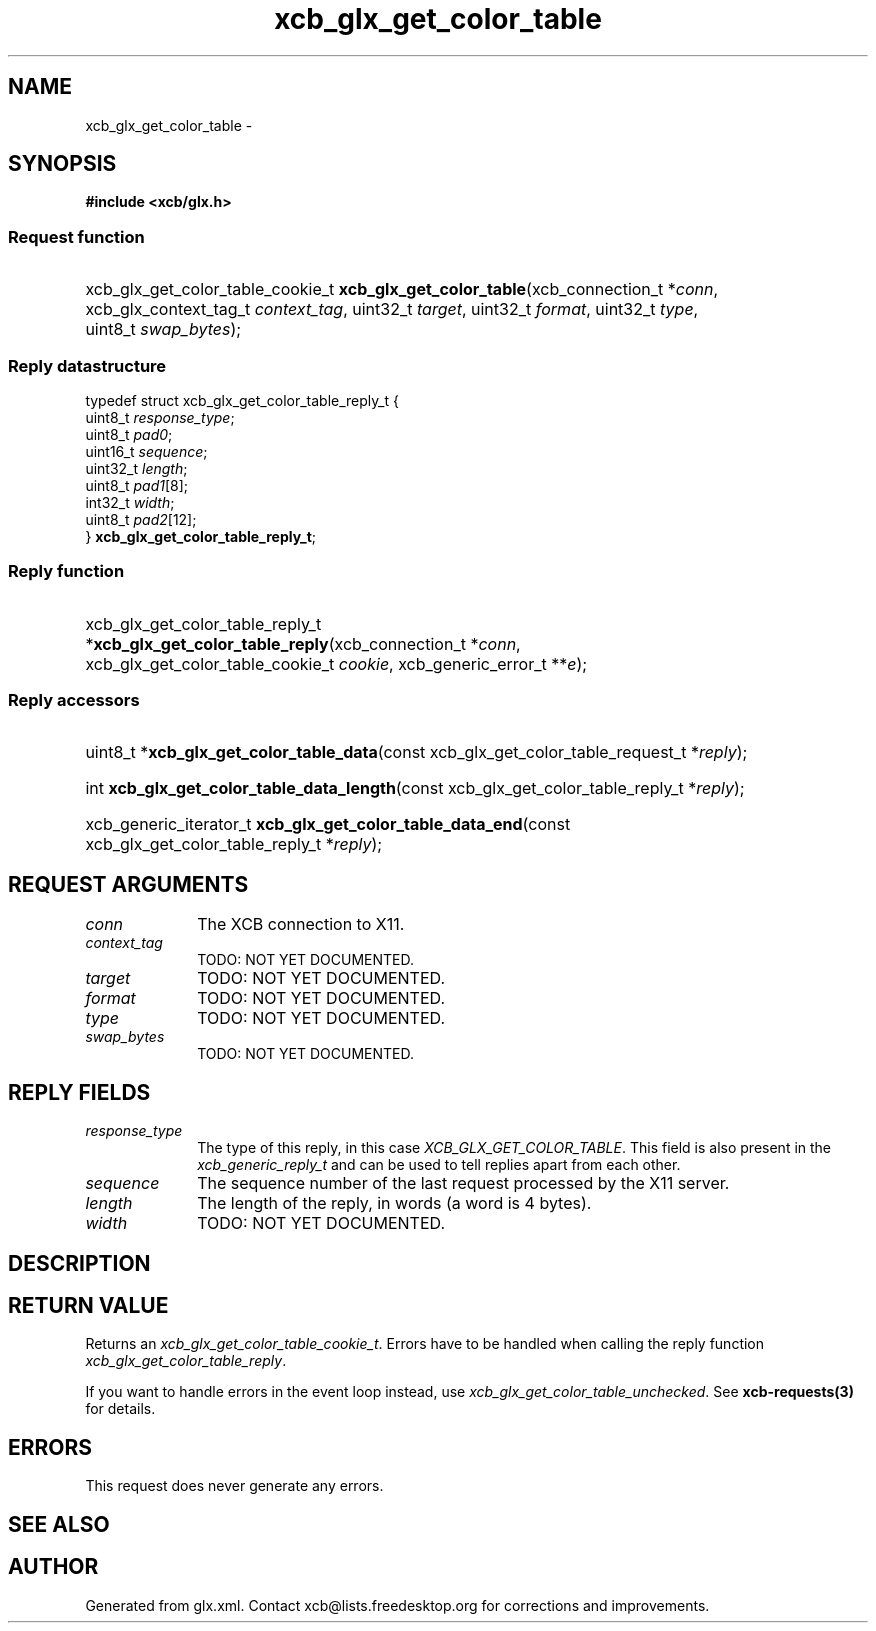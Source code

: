 .TH xcb_glx_get_color_table 3  "libxcb 1.15" "X Version 11" "XCB Requests"
.ad l
.SH NAME
xcb_glx_get_color_table \- 
.SH SYNOPSIS
.hy 0
.B #include <xcb/glx.h>
.SS Request function
.HP
xcb_glx_get_color_table_cookie_t \fBxcb_glx_get_color_table\fP(xcb_connection_t\ *\fIconn\fP, xcb_glx_context_tag_t\ \fIcontext_tag\fP, uint32_t\ \fItarget\fP, uint32_t\ \fIformat\fP, uint32_t\ \fItype\fP, uint8_t\ \fIswap_bytes\fP);
.PP
.SS Reply datastructure
.nf
.sp
typedef struct xcb_glx_get_color_table_reply_t {
    uint8_t  \fIresponse_type\fP;
    uint8_t  \fIpad0\fP;
    uint16_t \fIsequence\fP;
    uint32_t \fIlength\fP;
    uint8_t  \fIpad1\fP[8];
    int32_t  \fIwidth\fP;
    uint8_t  \fIpad2\fP[12];
} \fBxcb_glx_get_color_table_reply_t\fP;
.fi
.SS Reply function
.HP
xcb_glx_get_color_table_reply_t *\fBxcb_glx_get_color_table_reply\fP(xcb_connection_t\ *\fIconn\fP, xcb_glx_get_color_table_cookie_t\ \fIcookie\fP, xcb_generic_error_t\ **\fIe\fP);
.SS Reply accessors
.HP
uint8_t *\fBxcb_glx_get_color_table_data\fP(const xcb_glx_get_color_table_request_t *\fIreply\fP);
.HP
int \fBxcb_glx_get_color_table_data_length\fP(const xcb_glx_get_color_table_reply_t *\fIreply\fP);
.HP
xcb_generic_iterator_t \fBxcb_glx_get_color_table_data_end\fP(const xcb_glx_get_color_table_reply_t *\fIreply\fP);
.br
.hy 1
.SH REQUEST ARGUMENTS
.IP \fIconn\fP 1i
The XCB connection to X11.
.IP \fIcontext_tag\fP 1i
TODO: NOT YET DOCUMENTED.
.IP \fItarget\fP 1i
TODO: NOT YET DOCUMENTED.
.IP \fIformat\fP 1i
TODO: NOT YET DOCUMENTED.
.IP \fItype\fP 1i
TODO: NOT YET DOCUMENTED.
.IP \fIswap_bytes\fP 1i
TODO: NOT YET DOCUMENTED.
.SH REPLY FIELDS
.IP \fIresponse_type\fP 1i
The type of this reply, in this case \fIXCB_GLX_GET_COLOR_TABLE\fP. This field is also present in the \fIxcb_generic_reply_t\fP and can be used to tell replies apart from each other.
.IP \fIsequence\fP 1i
The sequence number of the last request processed by the X11 server.
.IP \fIlength\fP 1i
The length of the reply, in words (a word is 4 bytes).
.IP \fIwidth\fP 1i
TODO: NOT YET DOCUMENTED.
.SH DESCRIPTION
.SH RETURN VALUE
Returns an \fIxcb_glx_get_color_table_cookie_t\fP. Errors have to be handled when calling the reply function \fIxcb_glx_get_color_table_reply\fP.

If you want to handle errors in the event loop instead, use \fIxcb_glx_get_color_table_unchecked\fP. See \fBxcb-requests(3)\fP for details.
.SH ERRORS
This request does never generate any errors.
.SH SEE ALSO
.SH AUTHOR
Generated from glx.xml. Contact xcb@lists.freedesktop.org for corrections and improvements.
